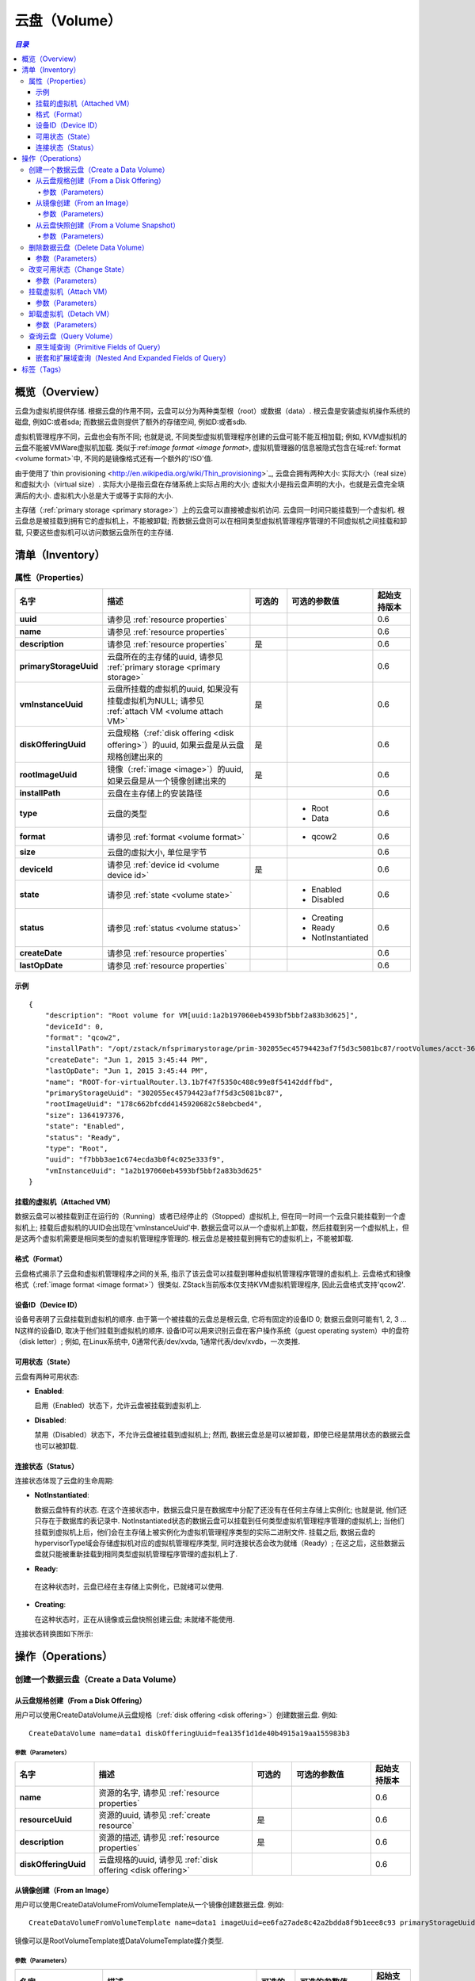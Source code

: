 .. _volume:

==================
云盘（Volume）
==================

.. contents:: `目录`
   :depth: 6

--------------------
概览（Overview）
--------------------

云盘为虚拟机提供存储. 根据云盘的作用不同，云盘可以分为两种类型根（root）或数据（data）. 根云盘是安装虚拟机操作系统的磁盘, 例如C:或者sda; 而数据云盘则提供了额外的存储空间, 例如D:或者sdb.

虚拟机管理程序不同，云盘也会有所不同; 也就是说, 不同类型虚拟机管理程序创建的云盘可能不能互相加载;
例如, KVM虚拟机的云盘不能被VMWare虚拟机加载. 类似于:ref:`image format <image format>`, 虚拟机管理器的信息被隐式包含在域:ref:`format <volume format>`中, 不同的是镜像格式还有一个额外的'ISO'值.

由于使用了`thin provisioning <http://en.wikipedia.org/wiki/Thin_provisioning>`_, 云盘会拥有两种大小: 实际大小（real size）和虚拟大小（virtual
size）. 实际大小是指云盘在存储系统上实际占用的大小; 虚拟大小是指云盘声明的大小，也就是云盘完全填满后的大小. 虚拟机大小总是大于或等于实际的大小.

主存储（:ref:`primary storage <primary storage>`）上的云盘可以直接被虚拟机访问. 云盘同一时间只能挂载到一个虚拟机. 根云盘总是被挂载到拥有它的虚拟机上，不能被卸载; 而数据云盘则可以在相同类型虚拟机管理程序管理的不同虚拟机之间挂载和卸载, 只要这些虚拟机可以访问数据云盘所在的主存储.

.. _volume inventory:

----------------------
清单（Inventory）
----------------------

属性（Properties）
======================

.. list-table::
   :widths: 20 40 10 20 10
   :header-rows: 1

   * - 名字
     - 描述
     - 可选的
     - 可选的参数值
     - 起始支持版本
   * - **uuid**
     - 请参见 :ref:`resource properties`
     -
     -
     - 0.6
   * - **name**
     - 请参见 :ref:`resource properties`
     -
     -
     - 0.6
   * - **description**
     - 请参见 :ref:`resource properties`
     - 是
     -
     - 0.6
   * - **primaryStorageUuid**
     - 云盘所在的主存储的uuid, 请参见 :ref:`primary storage <primary storage>`
     -
     -
     - 0.6
   * - **vmInstanceUuid**
     - 云盘所挂载的虚拟机的uuid, 如果没有挂载虚拟机为NULL; 请参见 :ref:`attach VM <volume attach VM>`
     - 是
     -
     - 0.6
   * - **diskOfferingUuid**
     - 云盘规格（:ref:`disk offering <disk offering>`）的uuid, 如果云盘是从云盘规格创建出来的
     - 是
     -
     - 0.6
   * - **rootImageUuid**
     - 镜像（:ref:`image <image>`）的uuid, 如果云盘是从一个镜像创建出来的
     - 是
     -
     - 0.6
   * - **installPath**
     - 云盘在主存储上的安装路径
     -
     -
     - 0.6
   * - **type**
     - 云盘的类型
     -
     - - Root
       - Data
     - 0.6
   * - **format**
     - 请参见 :ref:`format <volume format>`
     -
     - - qcow2
     - 0.6
   * - **size**
     - 云盘的虚拟大小, 单位是字节
     -
     -
     - 0.6
   * - **deviceId**
     - 请参见 :ref:`device id <volume device id>`
     - 是
     -
     - 0.6
   * - **state**
     - 请参见 :ref:`state <volume state>`
     -
     - - Enabled
       - Disabled
     - 0.6
   * - **status**
     - 请参见 :ref:`status <volume status>`
     -
     - - Creating
       - Ready
       - NotInstantiated
     - 0.6
   * - **createDate**
     - 请参见 :ref:`resource properties`
     -
     -
     - 0.6
   * - **lastOpDate**
     - 请参见 :ref:`resource properties`
     -
     -
     - 0.6

示例
+++++++

::

        {
            "description": "Root volume for VM[uuid:1a2b197060eb4593bf5bbf2a83b3d625]",
            "deviceId": 0,
            "format": "qcow2",
            "installPath": "/opt/zstack/nfsprimarystorage/prim-302055ec45794423af7f5d3c5081bc87/rootVolumes/acct-36c27e8ff05c4780bf6d2fa65700f22e/vol-f7bbb3ae1c674ecda3b0f4c025e333f9/f7bbb3ae1c674ecda3b0f4c025e333f9.qcow2",
            "createDate": "Jun 1, 2015 3:45:44 PM",
            "lastOpDate": "Jun 1, 2015 3:45:44 PM",
            "name": "ROOT-for-virtualRouter.l3.1b7f47f5350c488c99e8f54142ddffbd",
            "primaryStorageUuid": "302055ec45794423af7f5d3c5081bc87",
            "rootImageUuid": "178c662bfcdd4145920682c58ebcbed4",
            "size": 1364197376,
            "state": "Enabled",
            "status": "Ready",
            "type": "Root",
            "uuid": "f7bbb3ae1c674ecda3b0f4c025e333f9",
            "vmInstanceUuid": "1a2b197060eb4593bf5bbf2a83b3d625"
        }

.. _volume attach VM:

挂载的虚拟机（Attached VM）
++++++++++++++++++++++++++++++++++++

数据云盘可以被挂载到正在运行的（Running）或者已经停止的（Stopped）虚拟机上, 但在同一时间一个云盘只能挂载到一个虚拟机上; 挂载后虚拟机的UUID会出现在'vmInstanceUuid'中. 数据云盘可以从一个虚拟机上卸载，然后挂载到另一个虚拟机上，但是这两个虚拟机需要是相同类型的虚拟机管理程序管理的. 根云盘总是被挂载到拥有它的虚拟机上，不能被卸载.

.. _volume format:

格式（Format）
+++++++++++++++++++

云盘格式揭示了云盘和虚拟机管理程序之间的关系, 指示了该云盘可以挂载到哪种虚拟机管理程序管理的虚拟机上.
云盘格式和镜像格式（:ref:`image format <image format>`）很类似. ZStack当前版本仅支持KVM虚拟机管理程序, 因此云盘格式支持'qcow2'.

.. _volume device id:

设备ID（Device ID）
++++++++++++++++++++++++

设备号表明了云盘挂载到虚拟机的顺序. 由于第一个被挂载的云盘总是根云盘, 它将有固定的设备ID 0; 数据云盘则可能有1, 2, 3 ... N这样的设备ID, 取决于他们挂载到虚拟机的顺序. 设备ID可以用来识别云盘在客户操作系统（guest operating system）中的盘符（disk letter）; 
例如, 在Linux系统中, 0通常代表/dev/xvda, 1通常代表/dev/xvdb，一次类推.

.. _volume state:

可用状态（State）
++++++++++++++++++++++++

云盘有两种可用状态:

- **Enabled**:

  启用（Enabled）状态下，允许云盘被挂载到虚拟机上.

- **Disabled**:

  禁用（Disabled）状态下，不允许云盘被挂载到虚拟机上; 然而, 数据云盘总是可以被卸载，即使已经是禁用状态的数据云盘也可以被卸载.

.. 注意:: 根云盘总是在启用状态因为他们不能被卸载.

.. _volume status:

连接状态（Status）
+++++++++++++++++++++++++

连接状态体现了云盘的生命周期:

- **NotInstantiated**:

  数据云盘特有的状态. 在这个连接状态中，数据云盘只是在数据库中分配了还没有在任何主存储上实例化; 也就是说, 他们还只存在于数据库的表记录中. 
  NotInstantiated状态的数据云盘可以挂载到任何类型虚拟机管理程序管理的虚拟机上; 当他们挂载到虚拟机上后，他们会在主存储上被实例化为虚拟机管理程序类型的实际二进制文件.
  挂载之后, 数据云盘的hypervisorType域会存储虚拟机对应的虚拟机管理程序类型, 同时连接状态会改为就绪（Ready）; 在这之后，这些数据云盘就只能被重新挂载到相同类型虚拟机管理程序管理的虚拟机上了.

- **Ready**:

 在这种状态时，云盘已经在主存储上实例化，已就绪可以使用.

- **Creating**:

  在这种状态时，正在从镜像或云盘快照创建云盘; 未就绪不能使用.


连接状态转换图如下所示:

.. image:: volume-status.png
   :align: center

.. 注意:: 根云盘总是在就绪状态（Ready）.


-----------------------
操作（Operations）
-----------------------

创建一个数据云盘（Create a Data Volume）
==================================================

.. 注意:: 根云盘是在创建虚拟机时自动创建的; 没有用于创建根云盘的API.

从云盘规格创建（From a Disk Offering）
+++++++++++++++++++++++++++++++++++++++++++++++

用户可以使用CreateDataVolume从云盘规格（:ref:`disk offering <disk offering>`）创建数据云盘. 例如::

    CreateDataVolume name=data1 diskOfferingUuid=fea135f1d1de40b4915a19aa155983b3

参数（Parameters）
----------------------

.. list-table::
   :widths: 20 40 10 20 10
   :header-rows: 1

   * - 名字
     - 描述
     - 可选的
     - 可选的参数值
     - 起始支持版本
   * - **name**
     - 资源的名字, 请参见 :ref:`resource properties`
     -
     -
     - 0.6
   * - **resourceUuid**
     - 资源的uuid, 请参见 :ref:`create resource`
     - 是
     -
     - 0.6
   * - **description**
     - 资源的描述, 请参见 :ref:`resource properties`
     - 是
     -
     - 0.6
   * - **diskOfferingUuid**
     - 云盘规格的uuid, 请参见 :ref:`disk offering <disk offering>`
     -
     -
     - 0.6

从镜像创建（From an Image）
+++++++++++++++++++++++++++++++++++

用户可以使用CreateDataVolumeFromVolumeTemplate从一个镜像创建数据云盘. 例如::

    CreateDataVolumeFromVolumeTemplate name=data1 imageUuid=ee6fa27ade8c42a2bdda8f9b1eee8c93 primaryStorageUuid=302055ec45794423af7f5d3c5081bc87

镜像可以是RootVolumeTemplate或DataVolumeTemplate媒介类型.

参数（Parameters）
----------------------

.. list-table::
   :widths: 20 40 10 20 10
   :header-rows: 1

   * - 名字
     - 描述
     - 可选的
     - 可选的参数值
     - 起始支持版本
   * - **name**
     - 资源的名字, 请参见 :ref:`resource properties`
     -
     -
     - 0.6
   * - **resourceUuid**
     - 资源的uuid, 请参见 :ref:`create resource`
     - 是
     -
     - 0.6
   * - **description**
     - 资源的描述, see :ref:`resource properties`
     - true
     -
     - 0.6
   * - **imageUuid**
     - 镜像的uuid, 请参见 :ref:`image <image>`
     -
     -
     - 0.6
   * - **primaryStorageUuid**
     - | 即将用于创建数据云盘的主存储的uuid; 对于要挂载该数据云盘的虚拟机，该主存储必须能被访问; 否则你可能会创建一个不能被挂载到该虚拟机的悬挂数据云盘（dangling data volume）.
       | 请参见 :ref:`primary storage <primary storage>`.
     -
     -
     - 0.6

.. _create data volume from volume snapshot:

从云盘快照创建（From a Volume Snapshot）
++++++++++++++++++++++++++++++++++++++++++++++++++

用户可以使用CreateDataVolumeFromVolumeSnapshot来从:ref:`volume snapshot <volume snapshot>`创建数据云盘. 例如::

    CreateDataVolumeFromVolumeSnapshot name=data1 primaryStorageUuid=302055ec45794423af7f5d3c5081bc87 volumeSnapshotUuid=178c662bfcdd4145920682c58ebcbed4

参数（Parameters）
----------------------

.. list-table::
   :widths: 20 40 10 20 10
   :header-rows: 1

   * - 名字
     - 描述
     - 可选的
     - 可选的参数值
     - 起始支持版本
   * - **name**
     - 资源的名字, 请参见 :ref:`resource properties`
     -
     -
     - 0.6
   * - **resourceUuid**
     - 资源的uuid, 请参见 :ref:`create resource`
     - 是
     -
     - 0.6
   * - **description**
     - 资源的描述, see :ref:`resource properties`
     - 是
     -
     - 0.6
   * - **volumeSnapshotUuid**
     - 云盘快照的uuid, 请参见 :ref:`volume snapshot <volume snapshot>`
     -
     -
     - 0.6
   * - **primaryStorageUuid**
     - | 即将用于创建数据云盘的主存储的uuid; 对于要挂载该数据云盘的虚拟机，该主存储必须能被访问; 否则你可能会创建一个不能被挂载到该虚拟机的悬挂数据云盘（dangling data volume）.
       | 请参见 :ref:`primary storage <primary storage>`.
     -
     -
     - 0.6

删除数据云盘（Delete Data Volume）
===========================================

用户可以使用DeleteDataVolume来删除数据云盘. 例如::

    DeleteDataVolume uuid=178c662bfcdd4145920682c58ebcbed4

.. 注意:: 根云盘会在删除虚拟机时自动删除, 没有API可以直接删除根云盘.

参数（Parameters）
++++++++++++++++++++++

.. list-table::
   :widths: 20 40 10 20 10
   :header-rows: 1

   * - 名字
     - 描述
     - 可选的
     - 可选的参数值
     - 起始支持版本
   * - **deleteMode**
     - 请参见 :ref:`delete resource`
     - 是
     - - Permissive
       - Enforcing
     - 0.6
   * - **uuid**
     - 云盘的uuid
     -
     -
     - 0.6

.. 危险:: 没有办法可以恢复一个已经被删除的数据云盘.

改变可用状态（Change State）
=====================================

用户可以使用ChangeVolumeState来改变一个数据云盘的可用状态. 例如::

    ChangeVolumeState uuid=be19ce415bbe44539b0bd276633470e0 stateEvent=enable

.. 注意:: 根云盘的可用状态不可改变.

参数（Parameters）
++++++++++++++++++++++

.. list-table::
   :widths: 20 40 10 20 10
   :header-rows: 1

   * - 名字
     - 描述
     - 可选的
     - 可选的参数值
     - 起始支持版本
   * - **uuid**
     - 云盘的uuid
     -
     -
     - 0.6
   * - **stateEvent**
     - 状态触发事件

       - 启用: 改变可用状态为启用（Enabled）
       - 禁用: 改变可用状态为禁用（Disabled）
     -
     - - enable
       - disable
     - 0.6

.. _AttachDataVolumeToVm:

挂载虚拟机（Attach VM）
===============================

用户可以使用AttachDataVolumeToVm来挂载一个云盘到虚拟机上. 例如::

    AttachDataVolumeToVm volumeUuid=178c662bfcdd4145920682c58ebcbed4 vmInstanceUuid=c5b443a20341418b9120c7e3b3cd34f5

参数（Parameters）
++++++++++++++++++++++

.. list-table::
   :widths: 20 40 10 20 10
   :header-rows: 1

   * - 名字
     - 描述
     - 可选的
     - 可选的参数值
     - 起始支持版本
   * - **volumeUuid**
     - 云盘的uuid
     -
     -
     - 0.6
   * - **vmInstanceUuid**
     - 虚拟机的uuid, 请参见 :ref:`VM <vm>`
     -
     -
     - 0.6

.. _DetachDataVolumeFromVm:

卸载虚拟机（Detach VM）
===============================

用户可以使用DetachDataVolumeFromVm从虚拟机卸载一个数据云盘. 例如::

    DetachDataVolumeFromVm uuid=178c662bfcdd4145920682c58ebcbed4

参数（Parameters）
++++++++++++++++++++++

.. list-table::
   :widths: 20 40 10 20 10
   :header-rows: 1

   * - 名字
     - 描述
     - 可选的
     - 可选的参数值
     - 起始支持版本
   * - **uuid**
     - 云盘的uuid
     -
     -
     - 0.6

.. 警告:: 从虚拟机卸载数据云盘之前，请确保虚拟机操作系统将所有改变写到磁盘（flush）并确保没有应用程序访问它; 否则数据云盘中的数据可能会崩溃. 可以把卸载数据云盘想象成从计算机热拔出（hot unplugging）一个磁盘的过程.

查询云盘（Query Volume）
===============================

用户可以使用QueryVolume来查询云盘. 例如::

      QueryVolume type=Data vmInstanceUuid=71f5376ef53a46a9abddd59c942cf45f

::

      QueryVolume diskOffering.name=small primaryStorage.uuid=8db7eb2ccdab4c4eb4784e46895bb016


原生域查询（Primitive Fields of Query）
++++++++++++++++++++++++++++++++++++++++++++++

请参见 :ref:`volume inventory <volume inventory>`

嵌套和扩展域查询（Nested And Expanded Fields of Query）
++++++++++++++++++++++++++++++++++++++++++++++++++++++++++++++++++

.. list-table::
   :widths: 20 30 40 10
   :header-rows: 1

   * - 域（Field)
     - 清单（nventory）
     - 描述
     - 起始支持版本
   * - **vmInstance**
     - :ref:`VM inventory <vm inventory>`
     - 云盘所挂载的虚拟机
     - 0.6
   * - **snapshot**
     - :ref:`volume snapshot inventory <volume snapshot inventory>`
     - 从该云盘创建出来的所有云盘快照
     - 0.6
   * - **diskOffering**
     - :ref:`disk offering inventory <disk offering inventory>`
     - 从该云盘创建出来的所有云盘规格
     - 0.6
   * - **primaryStorage**
     - :ref:`primary storage inventory <primary storage inventory>`
     - 该云盘所在的主存储
     - 0.6
   * - **image**
     - :ref:`image inventory <image inventory>`
     - 从该云盘创建出来的镜像
     - 0.6

-----------------
标签（Tags）
-----------------

用户可以使用resourceType=VolumeVO在云盘上创建标签. 例如::

    CreateUserTag resourceType=VolumeVO tag=goldenVolume resourceUuid=f97b8cb9bccc4872a723c8b7785d9a12
